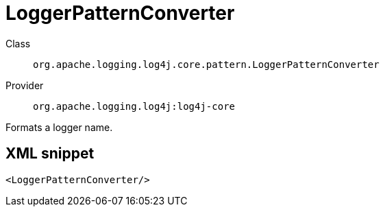 ////
Licensed to the Apache Software Foundation (ASF) under one or more
contributor license agreements. See the NOTICE file distributed with
this work for additional information regarding copyright ownership.
The ASF licenses this file to You under the Apache License, Version 2.0
(the "License"); you may not use this file except in compliance with
the License. You may obtain a copy of the License at

    https://www.apache.org/licenses/LICENSE-2.0

Unless required by applicable law or agreed to in writing, software
distributed under the License is distributed on an "AS IS" BASIS,
WITHOUT WARRANTIES OR CONDITIONS OF ANY KIND, either express or implied.
See the License for the specific language governing permissions and
limitations under the License.
////
[#org_apache_logging_log4j_core_pattern_LoggerPatternConverter]
= LoggerPatternConverter

Class:: `org.apache.logging.log4j.core.pattern.LoggerPatternConverter`
Provider:: `org.apache.logging.log4j:log4j-core`

Formats a logger name.

[#org_apache_logging_log4j_core_pattern_LoggerPatternConverter-XML-snippet]
== XML snippet
[source, xml]
----
<LoggerPatternConverter/>
----

